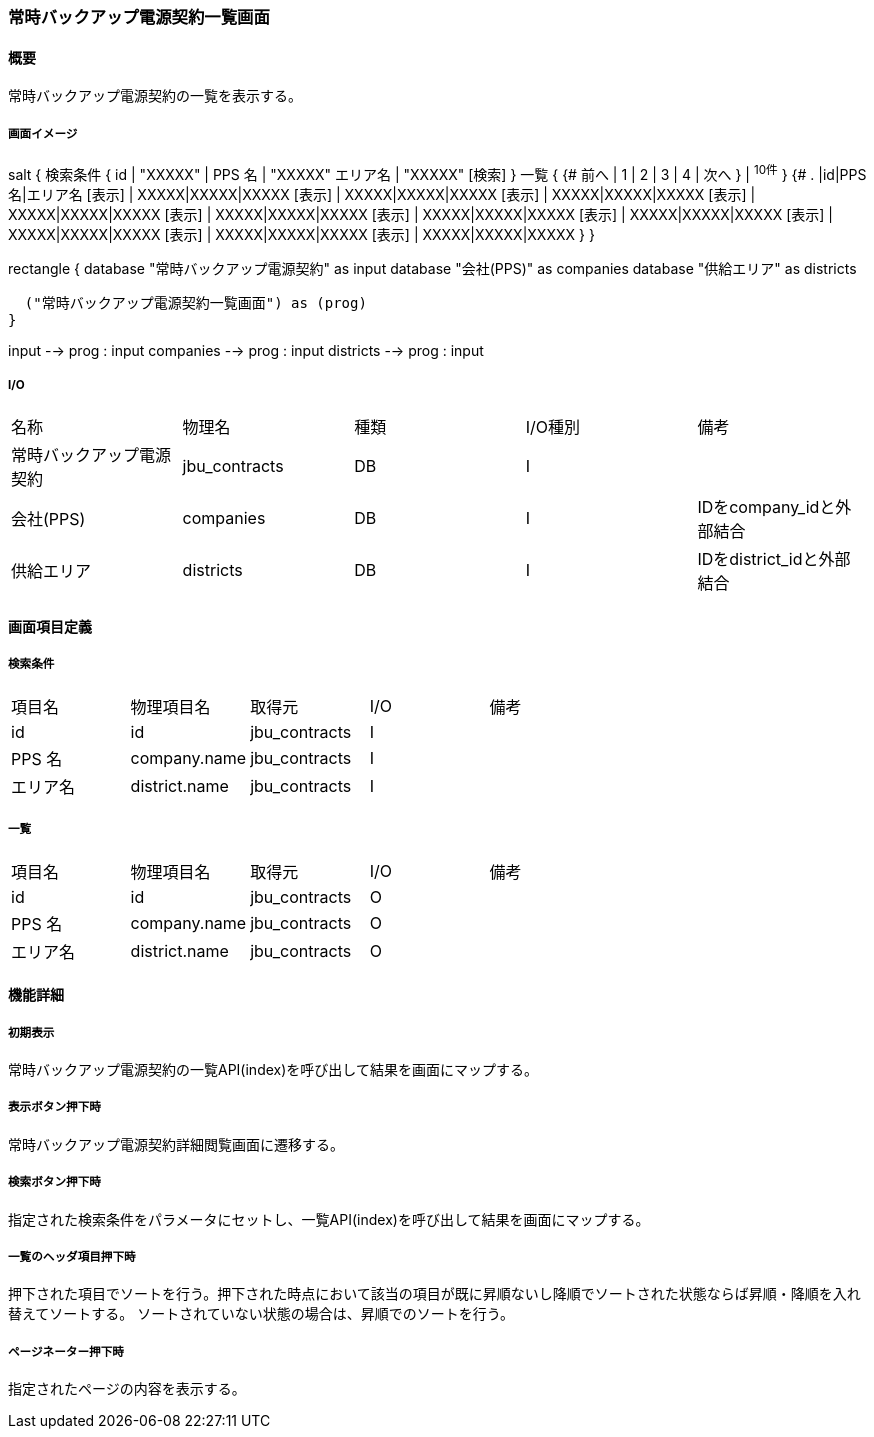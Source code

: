 === 常時バックアップ電源契約一覧画面

==== 概要

[.lead]
常時バックアップ電源契約の一覧を表示する。

===== 画面イメージ
[plantuml]
--
salt
{
  検索条件
  {
      id | "XXXXX" | PPS 名 | "XXXXX"
      エリア名 | "XXXXX"
    [検索]
  }
  一覧
  {
    {#
      前へ | 1 | 2 | 3 | 4 | 次へ
    } | ^10件^
  }
  {#
    . |id|PPS 名|エリア名
        [表示] | XXXXX|XXXXX|XXXXX
        [表示] | XXXXX|XXXXX|XXXXX
        [表示] | XXXXX|XXXXX|XXXXX
        [表示] | XXXXX|XXXXX|XXXXX
        [表示] | XXXXX|XXXXX|XXXXX
        [表示] | XXXXX|XXXXX|XXXXX
        [表示] | XXXXX|XXXXX|XXXXX
        [表示] | XXXXX|XXXXX|XXXXX
        [表示] | XXXXX|XXXXX|XXXXX
        [表示] | XXXXX|XXXXX|XXXXX
      }
}

--
[plantuml]
--
rectangle {
  database "常時バックアップ電源契約" as input
  database "会社(PPS)" as companies
  database "供給エリア" as districts

  ("常時バックアップ電源契約一覧画面") as (prog)
}

input --> prog : input
companies --> prog : input
districts --> prog : input
--

===== I/O

|======================================
| 名称 | 物理名 | 種類 | I/O種別 | 備考
| 常時バックアップ電源契約 | jbu_contracts | DB | I |
| 会社(PPS) | companies | DB | I | IDをcompany_idと外部結合
| 供給エリア | districts | DB | I | IDをdistrict_idと外部結合
|======================================

<<<

==== 画面項目定義

===== 検索条件
|======================================
| 項目名 | 物理項目名 | 取得元 | I/O | 備考
| id | id | jbu_contracts | I |
| PPS 名 | company.name | jbu_contracts | I |
| エリア名 | district.name | jbu_contracts | I |
|======================================

===== 一覧
|======================================
| 項目名 | 物理項目名 | 取得元 | I/O | 備考
| id | id | jbu_contracts | O |
| PPS 名 | company.name | jbu_contracts | O |
| エリア名 | district.name | jbu_contracts | O |
|======================================

<<<

==== 機能詳細

===== 初期表示

常時バックアップ電源契約の一覧API(index)を呼び出して結果を画面にマップする。

===== 表示ボタン押下時

常時バックアップ電源契約詳細閲覧画面に遷移する。

===== 検索ボタン押下時

指定された検索条件をパラメータにセットし、一覧API(index)を呼び出して結果を画面にマップする。

===== 一覧のヘッダ項目押下時

押下された項目でソートを行う。押下された時点において該当の項目が既に昇順ないし降順でソートされた状態ならば昇順・降順を入れ替えてソートする。
ソートされていない状態の場合は、昇順でのソートを行う。

===== ページネーター押下時

指定されたページの内容を表示する。

<<<

